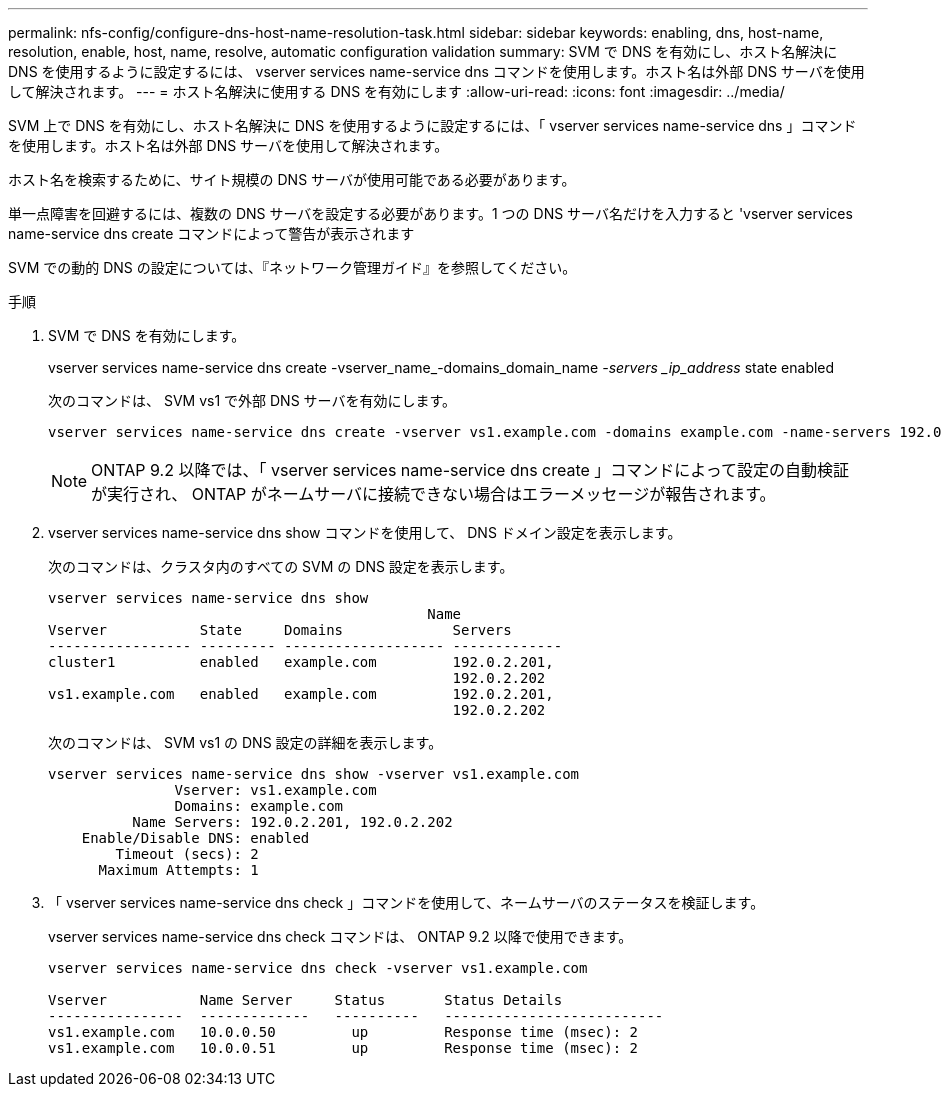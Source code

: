 ---
permalink: nfs-config/configure-dns-host-name-resolution-task.html 
sidebar: sidebar 
keywords: enabling, dns, host-name, resolution, enable, host, name, resolve, automatic configuration validation 
summary: SVM で DNS を有効にし、ホスト名解決に DNS を使用するように設定するには、 vserver services name-service dns コマンドを使用します。ホスト名は外部 DNS サーバを使用して解決されます。 
---
= ホスト名解決に使用する DNS を有効にします
:allow-uri-read: 
:icons: font
:imagesdir: ../media/


[role="lead"]
SVM 上で DNS を有効にし、ホスト名解決に DNS を使用するように設定するには、「 vserver services name-service dns 」コマンドを使用します。ホスト名は外部 DNS サーバを使用して解決されます。

ホスト名を検索するために、サイト規模の DNS サーバが使用可能である必要があります。

単一点障害を回避するには、複数の DNS サーバを設定する必要があります。1 つの DNS サーバ名だけを入力すると 'vserver services name-service dns create コマンドによって警告が表示されます

SVM での動的 DNS の設定については、『ネットワーク管理ガイド』を参照してください。

.手順
. SVM で DNS を有効にします。
+
vserver services name-service dns create -vserver_name_-domains_domain_name __ -servers _ip_address __ state enabled

+
次のコマンドは、 SVM vs1 で外部 DNS サーバを有効にします。

+
[listing]
----
vserver services name-service dns create -vserver vs1.example.com -domains example.com -name-servers 192.0.2.201,192.0.2.202 -state enabled
----
+
[NOTE]
====
ONTAP 9.2 以降では、「 vserver services name-service dns create 」コマンドによって設定の自動検証が実行され、 ONTAP がネームサーバに接続できない場合はエラーメッセージが報告されます。

====
. vserver services name-service dns show コマンドを使用して、 DNS ドメイン設定を表示します。
+
次のコマンドは、クラスタ内のすべての SVM の DNS 設定を表示します。

+
[listing]
----
vserver services name-service dns show
                                             Name
Vserver           State     Domains             Servers
----------------- --------- ------------------- -------------
cluster1          enabled   example.com         192.0.2.201,
                                                192.0.2.202
vs1.example.com   enabled   example.com         192.0.2.201,
                                                192.0.2.202
----
+
次のコマンドは、 SVM vs1 の DNS 設定の詳細を表示します。

+
[listing]
----
vserver services name-service dns show -vserver vs1.example.com
               Vserver: vs1.example.com
               Domains: example.com
          Name Servers: 192.0.2.201, 192.0.2.202
    Enable/Disable DNS: enabled
        Timeout (secs): 2
      Maximum Attempts: 1
----
. 「 vserver services name-service dns check 」コマンドを使用して、ネームサーバのステータスを検証します。
+
vserver services name-service dns check コマンドは、 ONTAP 9.2 以降で使用できます。

+
[listing]
----
vserver services name-service dns check -vserver vs1.example.com

Vserver           Name Server     Status       Status Details
----------------  -------------   ----------   --------------------------
vs1.example.com   10.0.0.50         up         Response time (msec): 2
vs1.example.com   10.0.0.51         up         Response time (msec): 2
----


